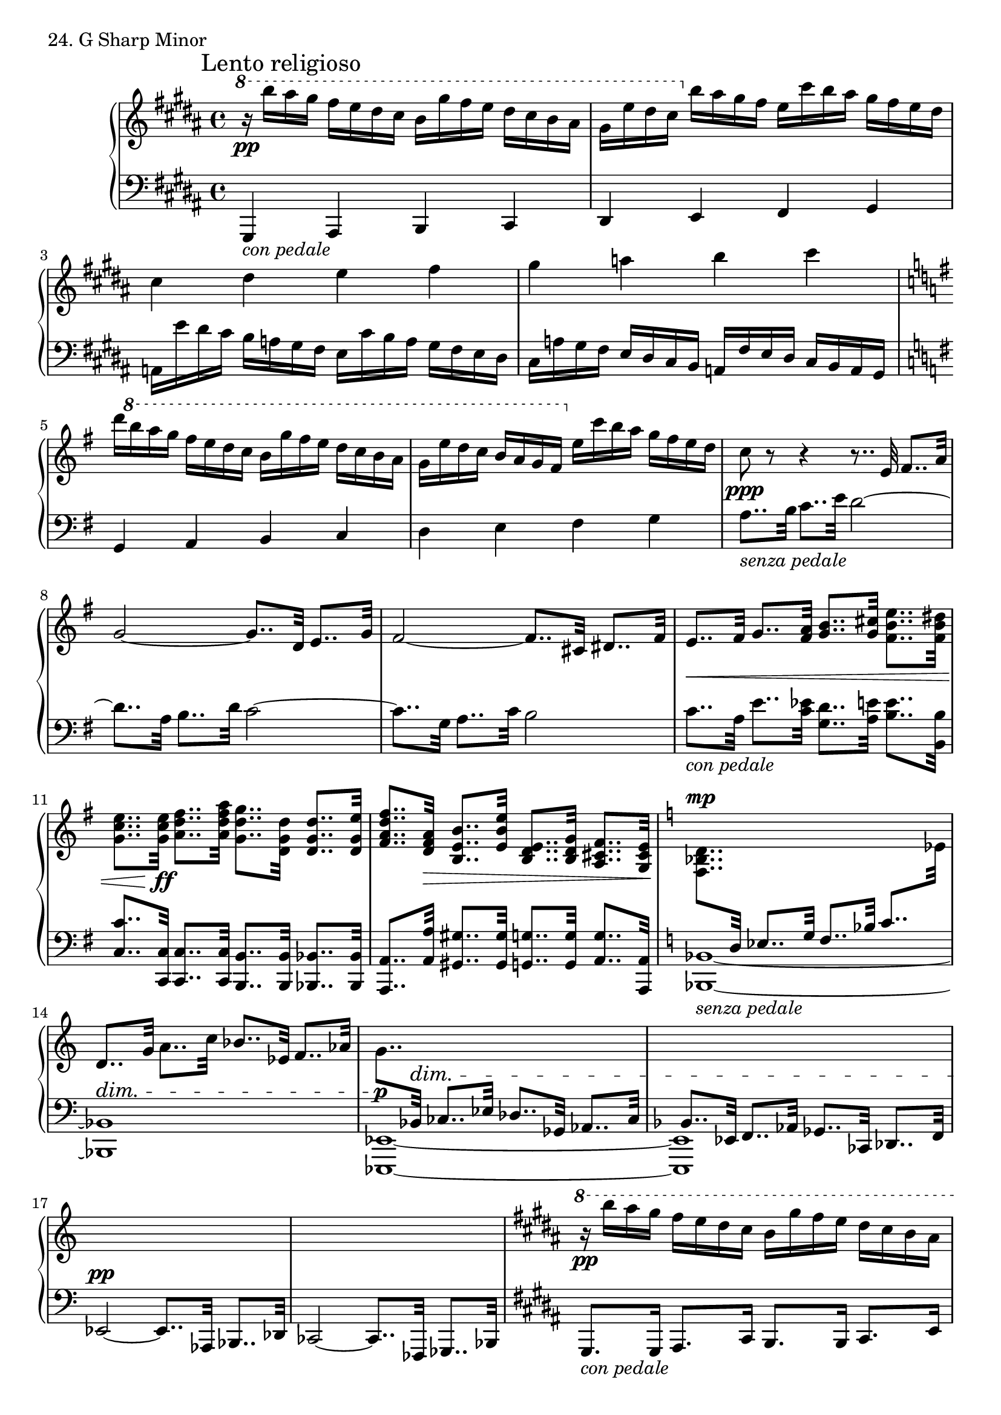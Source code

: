 \score {
  \new PianoStaff <<
    \new Staff = "up" {
      \clef treble
      \key gis \minor
      \time 4/4

      \mark "Lento religioso"

      \relative c'''' {
        \ottava #1
	r16 \pp b16 [ais gis] fis [e dis cis] b [gis' fis e] dis [cis b ais] \bar "|"
	gis [e' dis cis]
	\ottava #0
	b [ais gis fis] e [cis' b ais] gis [fis e dis] \bar "|"
	
	cis4 dis e fis \bar "|"
	gis a b cis \bar "|"

	\key g \major

	d16 [
	\ottava #1
	b' a g] fis [e d c] b [g' fis e] d [c b a] \bar "|"
	g [e' d c] b [a g fis]
	\ottava #0
	e [c' b a] g [fis e d] \bar "|"

	c8 \ppp r8 r4 r8.. e,32 fis8.. [a32] \bar "|"
	g2~ g8.. [d32] e8.. [g32] \bar "|"
	fis2~ fis8.. [cis32] dis8.. [fis32] \bar "|"
	e8.. \< [fis32] g8.. [<a fis>32] <b g>8.. [<cis g>32] <e b fis>8.. [<dis b fis>32] \bar "|"
	<e c g>8.. [<e c g>32 \ff ] <fis d a>8.. [<a fis d a>32] <g d g,>8.. [<d g, d>32] <d g, d>8.. [<e g, d>32] \bar "|"
	<fis d a fis>8.. [<a, fis d>32 \>] <b e, b>8.. [<e b e,>32] <e, d b>8.. [<g d b>32] <fis cis a>8.. [<e cis g>32] \bar "|"

	\key c \major

	<d bes f>8.. ^\mp [\change Staff = "down" \stemUp d,32] es8.. [g32] f8.. [bes32] c8.. [\change Staff = "up" \stemNeutral es32] \bar "|"
	d8.. _\dim [g32] a8.. [c32] bes8.. [es,32] f8.. [aes32] \bar "|"

	g8.. \p [\change Staff = "down" \stemUp bes,,32] ^\dim ces8.. [es32] des8.. [ges,32] aes8.. [ces32] \bar "|"
	bes8.. [es,32] f8.. [aes32] ges8.. [ces,32] des8.. [f32] \bar "|"

	es2~ \pp es8.. [aes,32] bes8.. [des32] \bar "|"
	\change Staff = "up"
	s1 \bar "|"

	\key gis \minor

        \ottava #1
	\stemNeutral
	r16 \pp b'''''16 [ais gis] fis [e dis cis] b [gis' fis e] dis [cis b ais] \bar "|"
	gis [e' dis cis]
	\ottava #0
	b [ais gis fis] e [cis' b ais] gis [fis e dis] \bar "|"
	
	cis8. [cis16] dis8. [fis16] e8. [e16] fis8. [a16] \bar "|"
	gis8. [gis16] a8. [cis16] b8. [b16] cis8. [e16] \bar "|"

	\key g \major

	d16 [
	\ottava #1
	b' a g] fis [e d c] b [g' fis e] d [c b a] \bar "|"
	g [e' d c] b [a g fis]
	\ottava #0
	e [c' b a] g [fis e d] \bar "|"

	\key es \major

	<< {c8. \< [c16] d8. [f16] es8. [bes16] c8. [aes16] \bar "|" g16 \f [f es d] c \> [\change Staff = "down" bes aes g] f [es d c] bes [aes g f\!]} \\ {\change Staff = "up" c'''16 [bes aes g] f [es d8] es'16 [d c bes] aes [g f es] \bar "|" <es bes>1} >> \bar "|"

	\change Staff = "down" \stemUp
	r8. ^\p g,,16 aes8. [c16] bes8. [es16] f8. [aes16] \bar "|"
	g8. [bes16] c8. [\change Staff = "up" \stemNeutral es16] des8. [es16] f8. [aes16] \bar "|"
	g4 \< <bes es, bes> <c f, c> <f c f,> \bar "|"
	<c' f, c> <f c f,>
	\ottava #1
	<f c f,> \f \> <c' f, d c> \p \bar "|"

	\ottava #0
	<< {<bes,, aes bes, aes>1 \bar "|" <bes aes bes, aes>1 \bar "|" <bes aes bes, aes>1 \bar "|" <bes aes bes, aes>1} \\ {r2 <f es>2 \bar "|" r2 <f es>2 \bar "|" r2 <f es>2 \bar "|" r2 <f des>2 \bar "|" } >> \bar "|"

	\key gis \minor

	<< {<ais gis ais, gis>1 \pp \bar "|" <ais gis ais, gis>1 \bar "|" <ais gis ais, gis>1 \bar "|" <ais gis ais, gis>1 \bar "|" } \\ {r2 <dis, b>2 \bar "|" r2 <dis b>2 \bar "|" r2 <e cis>2 \bar "|" r2 <e cis>2 \bar "|" } >> \bar "|"

	<< {<ais gis ais, gis>1^\markup {\italic morendo} \ppp \bar "|" <ais gis ais, gis>1 \bar "|" <ais gis ais, gis>1} \\ {r2 <dis, bis>2 \bar "|" r2 <dis bis>2 \bar "|" r2 <dis bis>2} >> \bar "|"

	\acciaccatura {gis8 dis'} <gis ais bis cisis dis gis ais>1\fermata \sf	\bar "|."
      }
    }
    \new Staff = "down" {
      \clef bass
      \key gis \minor
      \time 4/4

      \relative c, {
        gis4_\markup {\italic con \italic pedale} ais b cis \bar "|"
	dis e fis gis \bar "|"

	a16 [e'' dis cis] b [a gis fis] e [cis' b a] gis [fis e dis] \bar "|"
	cis [a' gis fis] e [dis cis b] a [fis' e dis] cis [b a gis] \bar "|"

	\key g \major

	g4 a b c \bar "|"
	d e fis g \bar "|"

	a8.._\markup {\italic senza \italic pedale} [b32] c8.. [e32] d2~ \bar "|"
	d8.. [a32] b8.. [d32] c2~ \bar "|"
	c8.. [g32] a8.. [c32] b2 \bar "|"
	c8.._\markup {\italic con \italic pedale} [a32] e'8.. [<es c>32] <d g,>8.. [<e a,>32] <e b>8.. [<b b,>32] \bar "|"
	<c c,>8.. [<c, c,>32] <c c,>8.. [<c c,>32] <b b,>8.. [<b b,>32] <bes bes,>8.. [<bes bes,>32] \bar "|"
	<a a,>8.. [<a' a,>32] <gis gis,>8.. [<gis gis,>32] <g g,>8.. [<g g,>32] <g a,>8.. [<a, a,>32] \bar "|"

	\key c \major
	\tieDown

	<bes bes,>1~_\markup{\italic senza \italic pedale} \bar "|"
	<bes bes,>1 \bar "|"
	<es, es,>1~ \bar "|"
	<es es,>1 \bar "|"
	s1 \bar "|"
	ces2~ ces8.. [fes,32] ges8.. [bes32] \bar "|"

	\key gis \minor
	
        gis8._\markup {\italic con \italic pedale} [gis16] ais8. [cis16] b8. [b16] cis8. [e16] \bar "|"
	dis8. [dis16] e8. [gis16] fis8. [fis16] gis8. [b16] \bar "|"

	a16 [e'' dis cis] b [a gis fis] e [cis' b a] gis [fis e dis] \bar "|"
	cis [a' gis fis] e [dis cis b] a [fis' e dis] cis [b a gis] \bar "|"

	\key g \major

	g8. [g16] a8. [c16] b8. [b16] c8. [e16] \bar "|"
	d8. [d16] e8. [g16] fis4 g \bar "|"

	\key es \major

	aes8. [<aes aes,>16] <bes aes,>8. [<d, aes>16] <es g,>8. [<es g,>16] <es aes,>8. [<es f,>16] \bar "|"
	<g es bes>1 \bar "|"

	\stemDown
	es,2_\markup{\italic senza \italic pedale} des \bar "|"
	c ces \bar "|"
	bes \sustainOn \stemNeutral <a' a,> \sustainOn \bar "|"
	<aes aes,> \sustainOn <bes bes,> \sustainOn \bar "|"

	\ottava #-1
	r4 <es, es,>2. \sustainOn \bar "|"
	r4 \sustainOff <des des,>2. \sustainOn \bar "|"
	r4 \sustainOff <ces ces,>2. \sustainOn \bar "|"
	r4 \sustainOff <bes bes,>2. \sustainOn \bar "|"

	\key gis \minor

	r4 \sustainOff <e e,>2. \sustainOn \bar "|"
	r4 \sustainOff <cis cis,>2. \sustainOn \bar "|"
	r4 \sustainOff <ais ais,>2. \sustainOn \bar "|"
	r4 \sustainOff <dis dis,>2. \sustainOn \bar "|"
	\ottava #0
	r4 \sustainOff <gis gis,>2. \sustainOn \bar "|"
	r4 <gis gis,>2. \bar "|"
	r4 <gis gis,>2.~ \bar "|"
	\acciaccatura {s4} <gis gis,>1 \bar "|."
      }
    }
  >>
  \header {
    piece = "24. G Sharp Minor"
  }
\layout { }
\midi { }
}